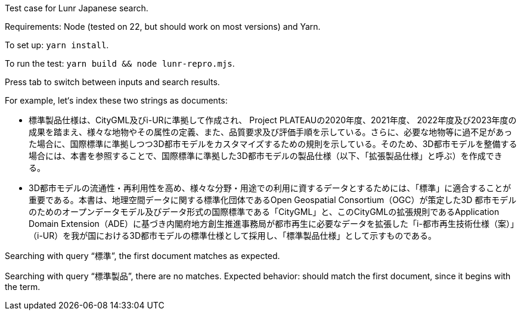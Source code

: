Test case for Lunr Japanese search.

Requirements: Node (tested on 22, but should work on most versions) and Yarn.

To set up: `yarn install`.

To run the test: `yarn build && node lunr-repro.mjs`.

Press tab to switch between inputs and search results.

For example, let‘s index these two strings as documents:

- 標準製品仕様は、CityGML及びi-URに準拠して作成され、 Project PLATEAUの2020年度、2021年度、 2022年度及び2023年度の成果を踏まえ、様々な地物やその属性の定義、また、品質要求及び評価手順を示している。さらに、必要な地物等に過不足があった場合に、国際標準に準拠しつつ3D都市モデルをカスタマイズするための規則を示している。そのため、3D都市モデルを整備する場合には、本書を参照することで、国際標準に準拠した3D都市モデルの製品仕様（以下、「拡張製品仕様」と呼ぶ）を作成できる。
- 3D都市モデルの流通性・再利用性を高め、様々な分野・用途での利用に資するデータとするためには、「標準」に適合することが重要である。本書は、地理空間データに関する標準化団体であるOpen Geospatial Consortium（OGC）が策定した3D 都市モデルのためのオープンデータモデル及びデータ形式の国際標準である「CityGML」と、このCityGMLの拡張規則であるApplication Domain Extension（ADE）に基づき内閣府地方創生推進事務局が都市再生に必要なデータを拡張した「i-都市再生技術仕様（案）」（i-UR）を我が国における3D都市モデルの標準仕様として採用し、「標準製品仕様」として示すものである。

Searching with query “標準”, the first document matches as expected.

Searching with query “標準製品”, there are no matches.
Expected behavior: should match the first document, since it begins with the term.

